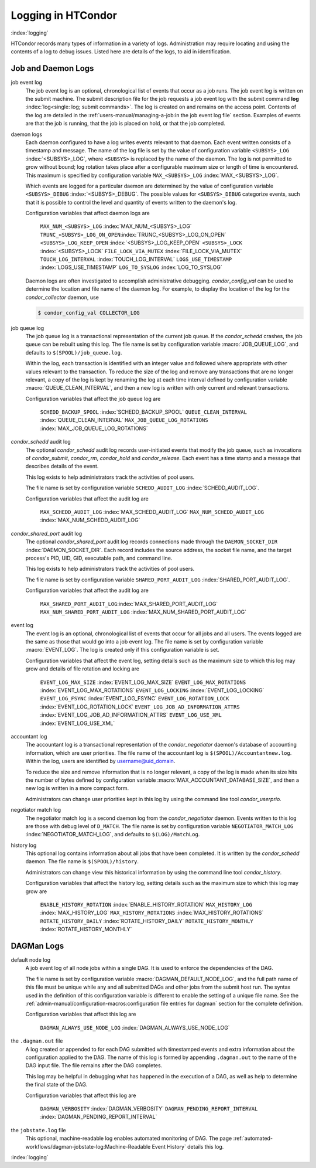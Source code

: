Logging in HTCondor
===================

:index:`logging`

HTCondor records many types of information in a variety of logs.
Administration may require locating and using the contents of a log to
debug issues. Listed here are details of the logs, to aid in
identification.

Job and Daemon Logs
-------------------

job event log
    The job event log is an optional, chronological list of events that
    occur as a job runs. The job event log is written on the submit
    machine. The submit description file for the job requests a job
    event log with the submit command
    **log** :index:`log<single: log; submit commands>`. The log is created
    on and remains on the access point. Contents of the log are detailed
    in the :ref:`users-manual/managing-a-job:in the job event log file` section.
    Examples of events are that the job is running, that the job is placed on
    hold, or that the job completed.

daemon logs
    Each daemon configured to have a log writes events relevant to that
    daemon. Each event written consists of a timestamp and message. The
    name of the log file is set by the value of configuration variable
    ``<SUBSYS>_LOG`` :index:`<SUBSYS>_LOG`, where ``<SUBSYS>`` is
    replaced by the name of the daemon. The log is not permitted to grow
    without bound; log rotation takes place after a configurable maximum
    size or length of time is encountered. This maximum is specified by
    configuration variable ``MAX_<SUBSYS>_LOG``
    :index:`MAX_<SUBSYS>_LOG`.

    Which events are logged for a particular daemon are determined by
    the value of configuration variable ``<SUBSYS>_DEBUG``
    :index:`<SUBSYS>_DEBUG`. The possible values for
    ``<SUBSYS>_DEBUG`` categorize events, such that it is possible to
    control the level and quantity of events written to the daemon's
    log.

    Configuration variables that affect daemon logs are

     ``MAX_NUM_<SUBSYS>_LOG`` :index:`MAX_NUM_<SUBSYS>_LOG`
     ``TRUNC_<SUBSYS>_LOG_ON_OPEN``:index:`TRUNC_<SUBSYS>_LOG_ON_OPEN`
     ``<SUBSYS>_LOG_KEEP_OPEN`` :index:`<SUBSYS>_LOG_KEEP_OPEN`
     ``<SUBSYS>_LOCK`` :index:`<SUBSYS>_LOCK`
     ``FILE_LOCK_VIA_MUTEX`` :index:`FILE_LOCK_VIA_MUTEX`
     ``TOUCH_LOG_INTERVAL`` :index:`TOUCH_LOG_INTERVAL`
     ``LOGS_USE_TIMESTAMP`` :index:`LOGS_USE_TIMESTAMP`
     ``LOG_TO_SYSLOG`` :index:`LOG_TO_SYSLOG`

    Daemon logs are often investigated to accomplish administrative
    debugging. *condor_config_val* can be used to determine the
    location and file name of the daemon log. For example, to display
    the location of the log for the *condor_collector* daemon, use

    .. code-block:: console

          $ condor_config_val COLLECTOR_LOG

job queue log
    The job queue log is a transactional representation of the current
    job queue. If the *condor_schedd* crashes, the job queue can be
    rebuilt using this log. The file name is set by configuration
    variable :macro:`JOB_QUEUE_LOG`, and defaults to ``$(SPOOL)/job_queue.log``.

    Within the log, each transaction is identified with an integer value
    and followed where appropriate with other values relevant to the
    transaction. To reduce the size of the log and remove any
    transactions that are no longer relevant, a copy of the log is kept
    by renaming the log at each time interval defined by configuration
    variable :macro:`QUEUE_CLEAN_INTERVAL`, and then a new log is written
    with only current and relevant transactions.

    Configuration variables that affect the job queue log are

     ``SCHEDD_BACKUP_SPOOL`` :index:`SCHEDD_BACKUP_SPOOL`
     ``QUEUE_CLEAN_INTERVAL`` :index:`QUEUE_CLEAN_INTERVAL`
     ``MAX_JOB_QUEUE_LOG_ROTATIONS`` :index:`MAX_JOB_QUEUE_LOG_ROTATIONS`

*condor_schedd* audit log
    The optional *condor_schedd* audit log records user-initiated
    events that modify the job queue, such as invocations of
    *condor_submit*, *condor_rm*, *condor_hold* and
    *condor_release*. Each event has a time stamp and a message that
    describes details of the event.

    This log exists to help administrators track the activities of pool
    users.

    The file name is set by configuration variable ``SCHEDD_AUDIT_LOG``
    :index:`SCHEDD_AUDIT_LOG`.

    Configuration variables that affect the audit log are

     ``MAX_SCHEDD_AUDIT_LOG`` :index:`MAX_SCHEDD_AUDIT_LOG`
     ``MAX_NUM_SCHEDD_AUDIT_LOG`` :index:`MAX_NUM_SCHEDD_AUDIT_LOG`

*condor_shared_port* audit log
    The optional *condor_shared_port* audit log records connections
    made through the ``DAEMON_SOCKET_DIR``
    :index:`DAEMON_SOCKET_DIR`. Each record includes the source
    address, the socket file name, and the target process's PID, UID,
    GID, executable path, and command line.

    This log exists to help administrators track the activities of pool
    users.

    The file name is set by configuration variable
    ``SHARED_PORT_AUDIT_LOG`` :index:`SHARED_PORT_AUDIT_LOG`.

    Configuration variables that affect the audit log are

     ``MAX_SHARED_PORT_AUDIT_LOG``:index:`MAX_SHARED_PORT_AUDIT_LOG`
     ``MAX_NUM_SHARED_PORT_AUDIT_LOG`` :index:`MAX_NUM_SHARED_PORT_AUDIT_LOG`

event log
    The event log is an optional, chronological list of events that
    occur for all jobs and all users. The events logged are the same as
    those that would go into a job event log. The file name is set by
    configuration variable :macro:`EVENT_LOG`. The
    log is created only if this configuration variable is set.

    Configuration variables that affect the event log, setting details
    such as the maximum size to which this log may grow and details of
    file rotation and locking are

     ``EVENT_LOG_MAX_SIZE`` :index:`EVENT_LOG_MAX_SIZE`
     ``EVENT_LOG_MAX_ROTATIONS`` :index:`EVENT_LOG_MAX_ROTATIONS`
     ``EVENT_LOG_LOCKING`` :index:`EVENT_LOG_LOCKING`
     ``EVENT_LOG_FSYNC`` :index:`EVENT_LOG_FSYNC`
     ``EVENT_LOG_ROTATION_LOCK`` :index:`EVENT_LOG_ROTATION_LOCK`
     ``EVENT_LOG_JOB_AD_INFORMATION_ATTRS`` :index:`EVENT_LOG_JOB_AD_INFORMATION_ATTRS`
     ``EVENT_LOG_USE_XML`` :index:`EVENT_LOG_USE_XML`

accountant log
    The accountant log is a transactional representation of the
    *condor_negotiator* daemon's database of accounting information,
    which are user priorities. The file name of the accountant log is
    ``$(SPOOL)/Accountantnew.log``. Within the log, users are identified
    by username@uid_domain.

    To reduce the size and remove information that is no longer
    relevant, a copy of the log is made when its size hits the number of
    bytes defined by configuration variable
    :macro:`MAX_ACCOUNTANT_DATABASE_SIZE`, and then a new log is written in a
    more compact form.

    Administrators can change user priorities kept in this log by using
    the command line tool *condor_userprio*.

negotiator match log
    The negotiator match log is a second daemon log from the
    *condor_negotiator* daemon. Events written to this log are those
    with debug level of ``D_MATCH``. The file name is set by
    configuration variable ``NEGOTIATOR_MATCH_LOG``
    :index:`NEGOTIATOR_MATCH_LOG`, and defaults to
    ``$(LOG)/MatchLog``.

history log
    This optional log contains information about all jobs that have been
    completed. It is written by the *condor_schedd* daemon. The file
    name is ``$(SPOOL)/history``.

    Administrators can change view this historical information by using
    the command line tool *condor_history*.

    Configuration variables that affect the history log, setting details
    such as the maximum size to which this log may grow are

     ``ENABLE_HISTORY_ROTATION`` :index:`ENABLE_HISTORY_ROTATION`
     ``MAX_HISTORY_LOG`` :index:`MAX_HISTORY_LOG`
     ``MAX_HISTORY_ROTATIONS`` :index:`MAX_HISTORY_ROTATIONS`
     ``ROTATE_HISTORY_DAILY`` :index:`ROTATE_HISTORY_DAILY`
     ``ROTATE_HISTORY_MONTHLY`` :index:`ROTATE_HISTORY_MONTHLY`

DAGMan Logs
-----------

default node log
    A job event log of all node jobs within a single DAG. It is used to
    enforce the dependencies of the DAG.

    The file name is set by configuration variable
    :macro:`DAGMAN_DEFAULT_NODE_LOG`,
    and the full path name of this file must be unique while any and all
    submitted DAGs and other jobs from the submit host run. The syntax
    used in the definition of this configuration variable is different
    to enable the setting of a unique file name. See
    the :ref:`admin-manual/configuration-macros:configuration file entries for
    dagman` section for the complete definition.

    Configuration variables that affect this log are

     ``DAGMAN_ALWAYS_USE_NODE_LOG`` :index:`DAGMAN_ALWAYS_USE_NODE_LOG`

the ``.dagman.out`` file
    A log created or appended to for each DAG submitted with timestamped
    events and extra information about the configuration applied to the
    DAG. The name of this log is formed by appending ``.dagman.out`` to
    the name of the DAG input file. The file remains after the DAG
    completes.

    This log may be helpful in debugging what has happened in the
    execution of a DAG, as well as help to determine the final state of
    the DAG.

    Configuration variables that affect this log are

     ``DAGMAN_VERBOSITY`` :index:`DAGMAN_VERBOSITY`
     ``DAGMAN_PENDING_REPORT_INTERVAL`` :index:`DAGMAN_PENDING_REPORT_INTERVAL`

the ``jobstate.log`` file
    This optional, machine-readable log enables automated monitoring of
    DAG. The page :ref:`automated-workflows/dagman-jobstate-log:Machine-Readable Event History`
    details this log.

:index:`logging`


